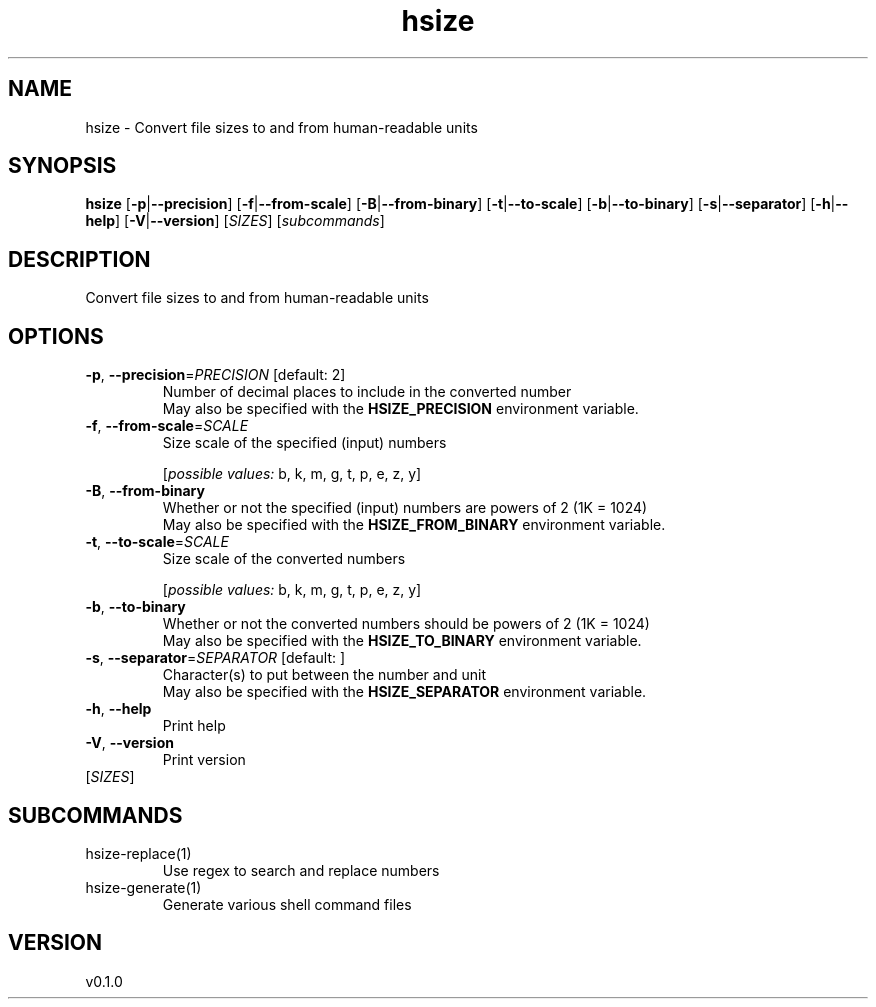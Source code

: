 .ie \n(.g .ds Aq \(aq
.el .ds Aq '
.TH hsize 1  "hsize 0.1.0" 
.SH NAME
hsize \- Convert file sizes to and from human\-readable units
.SH SYNOPSIS
\fBhsize\fR [\fB\-p\fR|\fB\-\-precision\fR] [\fB\-f\fR|\fB\-\-from\-scale\fR] [\fB\-B\fR|\fB\-\-from\-binary\fR] [\fB\-t\fR|\fB\-\-to\-scale\fR] [\fB\-b\fR|\fB\-\-to\-binary\fR] [\fB\-s\fR|\fB\-\-separator\fR] [\fB\-h\fR|\fB\-\-help\fR] [\fB\-V\fR|\fB\-\-version\fR] [\fISIZES\fR] [\fIsubcommands\fR]
.SH DESCRIPTION
Convert file sizes to and from human\-readable units
.SH OPTIONS
.TP
\fB\-p\fR, \fB\-\-precision\fR=\fIPRECISION\fR [default: 2]
Number of decimal places to include in the converted number
.RS
May also be specified with the \fBHSIZE_PRECISION\fR environment variable. 
.RE
.TP
\fB\-f\fR, \fB\-\-from\-scale\fR=\fISCALE\fR
Size scale of the specified (input) numbers
.br

.br
[\fIpossible values: \fRb, k, m, g, t, p, e, z, y]
.TP
\fB\-B\fR, \fB\-\-from\-binary\fR
Whether or not the specified (input) numbers are powers of 2 (1K = 1024)
.RS
May also be specified with the \fBHSIZE_FROM_BINARY\fR environment variable. 
.RE
.TP
\fB\-t\fR, \fB\-\-to\-scale\fR=\fISCALE\fR
Size scale of the converted numbers
.br

.br
[\fIpossible values: \fRb, k, m, g, t, p, e, z, y]
.TP
\fB\-b\fR, \fB\-\-to\-binary\fR
Whether or not the converted numbers should be powers of 2 (1K = 1024)
.RS
May also be specified with the \fBHSIZE_TO_BINARY\fR environment variable. 
.RE
.TP
\fB\-s\fR, \fB\-\-separator\fR=\fISEPARATOR\fR [default:  ]
Character(s) to put between the number and unit
.RS
May also be specified with the \fBHSIZE_SEPARATOR\fR environment variable. 
.RE
.TP
\fB\-h\fR, \fB\-\-help\fR
Print help
.TP
\fB\-V\fR, \fB\-\-version\fR
Print version
.TP
[\fISIZES\fR]

.SH SUBCOMMANDS
.TP
hsize\-replace(1)
Use regex to search and replace numbers
.TP
hsize\-generate(1)
Generate various shell command files
.SH VERSION
v0.1.0
